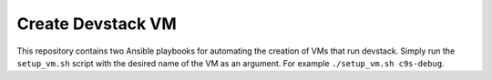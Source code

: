 ==================
Create Devstack VM
==================

This repository contains two Ansible playbooks for automating the creation of
VMs that run devstack. Simply run the ``setup_vm.sh`` script with the desired
name of the VM as an argument. For example ``./setup_vm.sh c9s-debug``.

